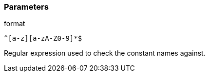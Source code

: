 === Parameters

.format
****

----
^[a-z][a-zA-Z0-9]*$
----

Regular expression used to check the constant names against.
****
